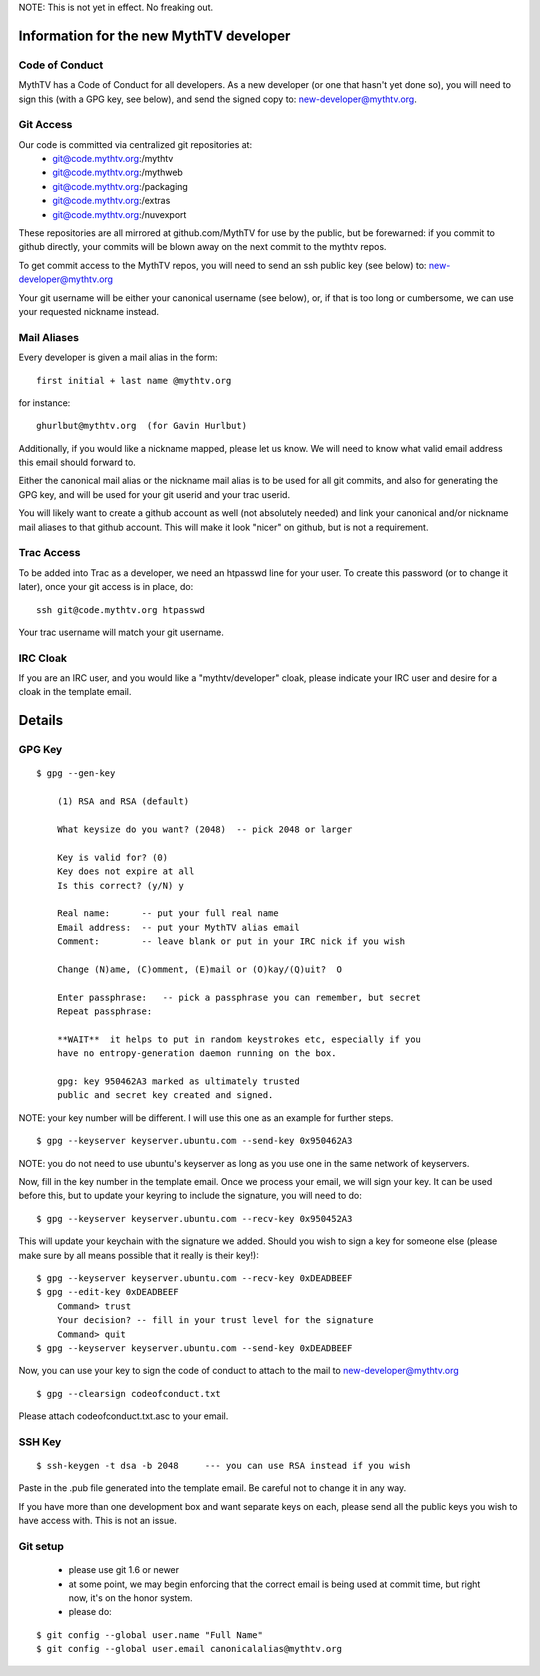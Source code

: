 NOTE:  This is not yet in effect.  No freaking out.

========================================
Information for the new MythTV developer
========================================

Code of Conduct
---------------

MythTV has a Code of Conduct for all developers.  As a new developer (or one
that hasn't yet done so), you will need to sign this (with a GPG key, see
below), and send the signed copy to: new-developer@mythtv.org.

Git Access
----------

Our code is committed via centralized git repositories at:
 - git@code.mythtv.org:/mythtv
 - git@code.mythtv.org:/mythweb
 - git@code.mythtv.org:/packaging
 - git@code.mythtv.org:/extras
 - git@code.mythtv.org:/nuvexport

These repositories are all mirrored at github.com/MythTV for use by the public,
but be forewarned:  if you commit to github directly, your commits will be
blown away on the next commit to the mythtv repos.

To get commit access to the MythTV repos, you will need to send an ssh public
key (see below) to: new-developer@mythtv.org

Your git username will be either your canonical username (see below), or, if
that is too long or cumbersome, we can use your requested nickname instead.

Mail Aliases
------------

Every developer is given a mail alias in the form:

::

   first initial + last name @mythtv.org

for instance:

::

   ghurlbut@mythtv.org  (for Gavin Hurlbut)

Additionally, if you would like a nickname mapped, please let us know.
We will need to know what valid email address this email should forward to.

Either the canonical mail alias or the nickname mail alias is to be used for
all git commits, and also for generating the GPG key, and will be used for
your git userid and your trac userid.

You will likely want to create a github account as well (not absolutely needed)
and link your canonical and/or nickname mail aliases to that github account.
This will make it look "nicer" on github, but is not a requirement.


Trac Access
-----------

To be added into Trac as a developer, we need an htpasswd line for your 
user.  To create this password (or to change it later), once your git access is
in place, do:

::

    ssh git@code.mythtv.org htpasswd

Your trac username will match your git username.


IRC Cloak
---------

If you are an IRC user, and you would like a "mythtv/developer" cloak, please
indicate your IRC user and desire for a cloak in the template email.



=======
Details
=======

GPG Key
-------

::

  $ gpg --gen-key

      (1) RSA and RSA (default)

      What keysize do you want? (2048)  -- pick 2048 or larger

      Key is valid for? (0) 
      Key does not expire at all
      Is this correct? (y/N) y

      Real name:      -- put your full real name
      Email address:  -- put your MythTV alias email
      Comment:        -- leave blank or put in your IRC nick if you wish

      Change (N)ame, (C)omment, (E)mail or (O)kay/(Q)uit?  O

      Enter passphrase:   -- pick a passphrase you can remember, but secret
      Repeat passphrase: 

      **WAIT**  it helps to put in random keystrokes etc, especially if you
      have no entropy-generation daemon running on the box.

      gpg: key 950462A3 marked as ultimately trusted
      public and secret key created and signed.

NOTE: your key number will be different.  I will use this one as an example
for further steps.

::

  $ gpg --keyserver keyserver.ubuntu.com --send-key 0x950462A3

NOTE: you do not need to use ubuntu's keyserver as long as you use one in the
same network of keyservers.

Now, fill in the key number in the template email.  Once we process your email,
we will sign your key.  It can be used before this, but to update your keyring
to include the signature, you will need to do:

::

  $ gpg --keyserver keyserver.ubuntu.com --recv-key 0x950452A3

This will update your keychain with the signature we added.  Should you wish to 
sign a key for someone else (please make sure by all means possible that it
really is their key!):

::

  $ gpg --keyserver keyserver.ubuntu.com --recv-key 0xDEADBEEF
  $ gpg --edit-key 0xDEADBEEF
      Command> trust
      Your decision? -- fill in your trust level for the signature
      Command> quit
  $ gpg --keyserver keyserver.ubuntu.com --send-key 0xDEADBEEF

Now, you can use your key to sign the code of conduct to attach to the mail
to new-developer@mythtv.org

::

  $ gpg --clearsign codeofconduct.txt

Please attach codeofconduct.txt.asc to your email.

SSH Key
-------

::

  $ ssh-keygen -t dsa -b 2048     --- you can use RSA instead if you wish

Paste in the .pub file generated into the template email.  Be careful not to
change it in any way.

If you have more than one development box and want separate keys on each,
please send all the public keys you wish to have access with.  This is not an
issue.


Git setup
---------
 - please use git 1.6 or newer
 - at some point, we may begin enforcing that the correct email is being used
   at commit time, but right now, it's on the honor system.
 - please do:

::

  $ git config --global user.name "Full Name"
  $ git config --global user.email canonicalalias@mythtv.org

